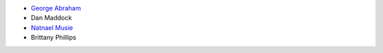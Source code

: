 * `George Abraham <https://www.linkedin.com/in/gabrahamastro/>`_

* Dan Maddock

* `Natnael Musie <https://www.linkedin.com/in/natnaelmusie/>`_

* Brittany Phillips
